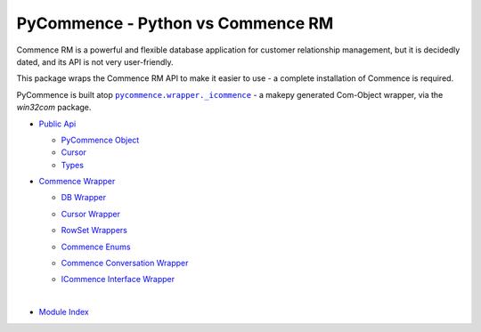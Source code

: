 .. |.modindex| replace:: Module Index
.. _.modindex: https://pawrequest.github.io/pycommence/py-modindex.html
.. |.pycommence.wrapper._icommence| replace:: ``pycommence.wrapper._icommence``
.. _.pycommence.wrapper._icommence: https://github.com/pawrequest/pycommence/blob/main/src/pycommence/wrapper.py


PyCommence - Python vs Commence RM
====================================================

Commence RM is a powerful and flexible database application for customer relationship management, but it is decidedly dated, and its API is not very user-friendly.

This package wraps the Commence RM API to make it easier to use - a complete installation of Commence is required.

PyCommence is built atop |.pycommence.wrapper._icommence|_ - a makepy generated Com-Object wrapper, via the `win32com` package.


* `Public Api <https://pawrequest.github.io/pycommence/pycommence_api.html>`_

  * `PyCommence Object <https://pawrequest.github.io/pycommence/pycommence_api.html#pycommence-object>`_


  * `Cursor <https://pawrequest.github.io/pycommence/pycommence_api.html#module-pycommence.cursor>`_


  * `Types <https://pawrequest.github.io/pycommence/pycommence_api.html#module-pycommence.pycmc_types>`_



* `Commence Wrapper <https://pawrequest.github.io/pycommence/pycommence_wrapper.html>`_

  * `DB Wrapper <https://pawrequest.github.io/pycommence/pycommence_wrapper.html#module-pycommence.wrapper.cmc_db>`_


  * `Cursor Wrapper <https://pawrequest.github.io/pycommence/pycommence_wrapper.html#module-pycommence.wrapper.cmc_csr>`_


  * `RowSet Wrappers <https://pawrequest.github.io/pycommence/pycommence_wrapper.html#module-pycommence.wrapper.rowset>`_


  * `Commence Enums <https://pawrequest.github.io/pycommence/pycommence_wrapper.html#module-pycommence.wrapper.enums_cmc>`_


  * `Commence Conversation Wrapper <https://pawrequest.github.io/pycommence/pycommence_wrapper.html#module-pycommence.wrapper.conversation>`_


  * `ICommence Interface Wrapper <https://pawrequest.github.io/pycommence/pycommence_wrapper.html#module-pycommence.wrapper._icommence>`_




    |




* |.modindex|_
